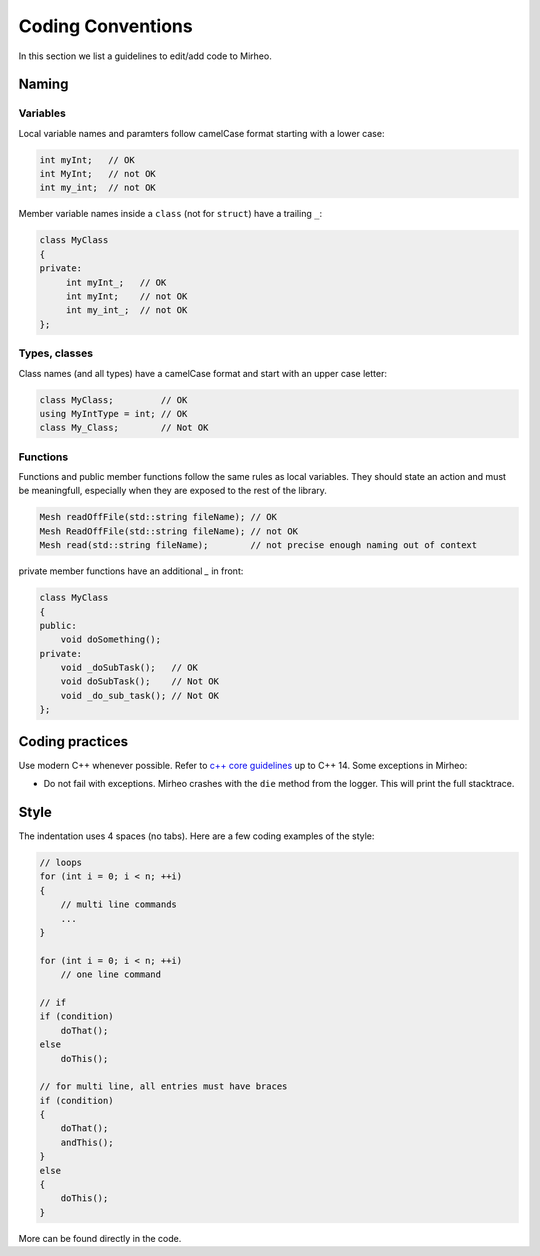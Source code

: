 Coding Conventions
==================

In this section we list a guidelines to edit/add code to Mirheo.

Naming
------

Variables
^^^^^^^^^
Local variable names and paramters follow camelCase format starting with a lower case:

.. code-block:: c++

   int myInt;   // OK
   int MyInt;   // not OK
   int my_int;  // not OK


Member variable names inside a ``class`` (not for ``struct``) have a trailing ``_``:

.. code-block:: c++

   class MyClass
   {
   private:
	int myInt_;   // OK
	int myInt;    // not OK
	int my_int_;  // not OK
   };

Types, classes
^^^^^^^^^^^^^^

Class names (and all types) have a camelCase format and start with an upper case letter:

.. code-block:: c++

   class MyClass;         // OK
   using MyIntType = int; // OK
   class My_Class;        // Not OK


Functions
^^^^^^^^^

Functions and public member functions follow the same rules as local variables.
They should state an action and must be meaningfull, especially when they are exposed to the rest of the library.

.. code-block:: c++

   Mesh readOffFile(std::string fileName); // OK
   Mesh ReadOffFile(std::string fileName); // not OK
   Mesh read(std::string fileName);        // not precise enough naming out of context

private member functions have an additional `_` in front:

.. code-block:: c++

   class MyClass
   {
   public:
       void doSomething();
   private:
       void _doSubTask();   // OK
       void doSubTask();    // Not OK
       void _do_sub_task(); // Not OK
   };



Coding practices
----------------

Use modern C++ whenever possible.
Refer to `c++ core guidelines <https://isocpp.github.io/CppCoreGuidelines/CppCoreGuidelines>`_ up to C++ 14.
Some exceptions in Mirheo:

- Do not fail with exceptions. Mirheo crashes with the ``die`` method from the logger. This will print the full stacktrace.
  

Style
-----

The indentation uses 4 spaces (no tabs).
Here are a few coding examples of the style:

.. code-block:: c++

   // loops
   for (int i = 0; i < n; ++i)
   {
       // multi line commands
       ...
   }
   
   for (int i = 0; i < n; ++i)
       // one line command

   // if
   if (condition)
       doThat();
   else
       doThis();

   // for multi line, all entries must have braces
   if (condition)
   {
       doThat();
       andThis();
   }
   else
   {
       doThis();
   }
   
   
More can be found directly in the code.

